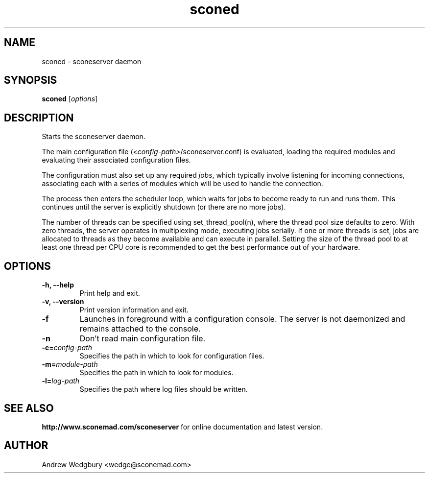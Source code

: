 .TH sconed 1 "September 2011" "version 1.0.0" "sconeserver"
.SH NAME
sconed \- sconeserver daemon
.SH SYNOPSIS
.B sconed
.RI [ options ]
.SH DESCRIPTION
Starts the sconeserver daemon. 

The main configuration file (\fI<config-path>\fP/sconeserver.conf) is
evaluated, loading the required modules and evaluating their associated
configuration files. 

The configuration must also set up any required \fIjobs\fP, which typically 
involve listening for incoming connections, associating each with a series 
of modules which will be used to handle the connection.

The process then enters the scheduler loop, which waits for jobs to become
ready to run and runs them. This continues until the server is explicitly 
shutdown (or there are no more jobs).

The number of threads can be specified using set_thread_pool(n), where the 
thread pool size defaults to zero. With zero threads, the server operates in 
multiplexing mode, executing jobs serially. If one or more threads is set, 
jobs are allocated to threads as they become available and can execute in 
parallel. Setting the size of the thread pool to at least one thread per CPU 
core is recommended to get the best performance out of your hardware.

.SH OPTIONS

.TP
.B \-h, \-\-help
Print help and exit.

.TP
.B \-v,  \-\-version
Print version information and exit.

.TP
.B \-f
Launches in foreground with a configuration console. The server is not 
daemonized and remains attached to the console.

.TP
.B \-n
Don't read main configuration file.

.TP
.B \-c=\fIconfig-path\fP
Specifies the path in which to look for configuration files.

.TP
.B \-m=\fImodule-path\fP
Specifies the path in which to look for modules.

.TP
.B \-l=\fIlog-path\fP
Specifies the path where log files should be written.

.SH "SEE ALSO"
.B http://www.sconemad.com/sconeserver
for online documentation and latest version.

.SH AUTHOR
Andrew Wedgbury <wedge@sconemad.com>

